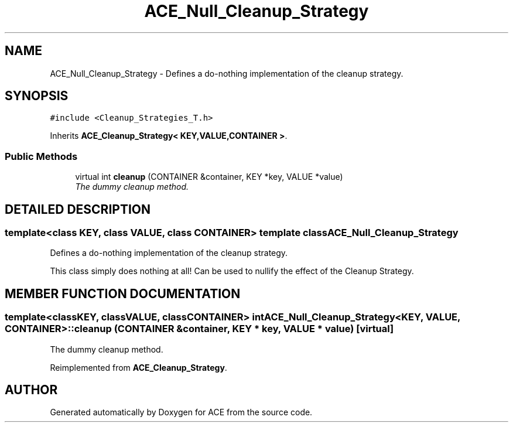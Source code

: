 .TH ACE_Null_Cleanup_Strategy 3 "5 Oct 2001" "ACE" \" -*- nroff -*-
.ad l
.nh
.SH NAME
ACE_Null_Cleanup_Strategy \- Defines a do-nothing implementation of the cleanup strategy. 
.SH SYNOPSIS
.br
.PP
\fC#include <Cleanup_Strategies_T.h>\fR
.PP
Inherits \fBACE_Cleanup_Strategy< KEY,VALUE,CONTAINER >\fR.
.PP
.SS Public Methods

.in +1c
.ti -1c
.RI "virtual int \fBcleanup\fR (CONTAINER &container, KEY *key, VALUE *value)"
.br
.RI "\fIThe dummy cleanup method.\fR"
.in -1c
.SH DETAILED DESCRIPTION
.PP 

.SS template<class KEY, class VALUE, class CONTAINER>  template class ACE_Null_Cleanup_Strategy
Defines a do-nothing implementation of the cleanup strategy.
.PP
.PP
 This class simply does nothing at all! Can be used to nullify the effect of the Cleanup Strategy. 
.PP
.SH MEMBER FUNCTION DOCUMENTATION
.PP 
.SS template<classKEY, classVALUE, classCONTAINER> int ACE_Null_Cleanup_Strategy<KEY, VALUE, CONTAINER>::cleanup (CONTAINER & container, KEY * key, VALUE * value)\fC [virtual]\fR
.PP
The dummy cleanup method.
.PP
Reimplemented from \fBACE_Cleanup_Strategy\fR.

.SH AUTHOR
.PP 
Generated automatically by Doxygen for ACE from the source code.
